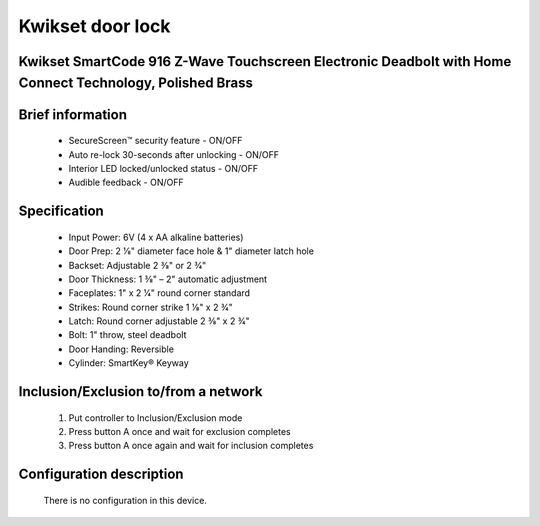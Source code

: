 Kwikset door lock
----------------------------------------
Kwikset SmartCode 916 Z-Wave Touchscreen Electronic Deadbolt with Home Connect Technology, Polished Brass
~~~~~~~~~~~~~~~~~~~~~~~~~~~~~~~~~~~~~~~~~~~~~

	.. image:: ../../images/door_lock/kwikset_smartcode_916_touchscreen.jpg
	.. :align: left
	

Brief information
~~~~~~~~~~~~~~~~~~~~~~~~~~
	- SecureScreen™ security feature - ON/OFF
	- Auto re-lock 30-seconds after unlocking - ON/OFF
	- Interior LED locked/unlocked status - ON/OFF
	- Audible feedback - ON/OFF

Specification
~~~~~~~~~~~~~~~~~~~~~~~~~~
	- Input Power: 		6V (4 x AA alkaline batteries)
	- Door Prep:  		2 1⁄8" diameter face hole & 1" diameter latch hole
	- Backset:  		Adjustable 2 3⁄8" or 2 3⁄4"
	- Door Thickness: 	1 3⁄8" – 2" automatic adjustment
	- Faceplates: 		1" x 2 1⁄4" round corner standard
	- Strikes: 			Round corner strike 1 1⁄8" x 2 3⁄4"
	- Latch: 			Round corner adjustable 2 3⁄8" x 2 3⁄4"
	- Bolt: 			1" throw, steel deadbolt
	- Door Handing: 	Reversible
	- Cylinder: 		SmartKey® Keyway


Inclusion/Exclusion to/from a network
~~~~~~~~~~~~~~~~~~~~~~~
	#. Put controller to Inclusion/Exclusion mode
	#. Press button A once and wait for exclusion completes
	#. Press button A once again and wait for inclusion completes
		
	.. image:: ../../images/door_lock/kwikset_smartcode_916_touchscreen_d1.jpg
	.. :align: left

Configuration description
~~~~~~~~~~~~~~~~~~~~~~~~~~
	There is no configuration in this device.

